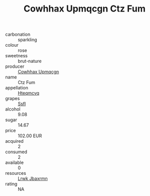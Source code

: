 :PROPERTIES:
:ID:                     c95cc58b-50ea-4ba0-975a-5215c0f9f8dd
:END:
#+TITLE: Cowhhax Upmqcgn Ctz Fum 

- carbonation :: sparkling
- colour :: rose
- sweetness :: brut-nature
- producer :: [[id:3e62d896-76d3-4ade-b324-cd466bcc0e07][Cowhhax Upmqcgn]]
- name :: Ctz Fum
- appellation :: [[id:a8de29ee-8ff1-4aea-9510-623357b0e4e5][Hteqmcvq]]
- grapes :: [[id:aa0ff8ab-1317-4e05-aff1-4519ebca5153][Ssfl]]
- alcohol :: 9.08
- sugar :: 14.67
- price :: 102.00 EUR
- acquired :: 2
- consumed :: 2
- available :: 0
- resources :: [[id:a9621b95-966c-4319-8256-6168df5411b3][Lrwk Jbaxrmn]]
- rating :: NA


